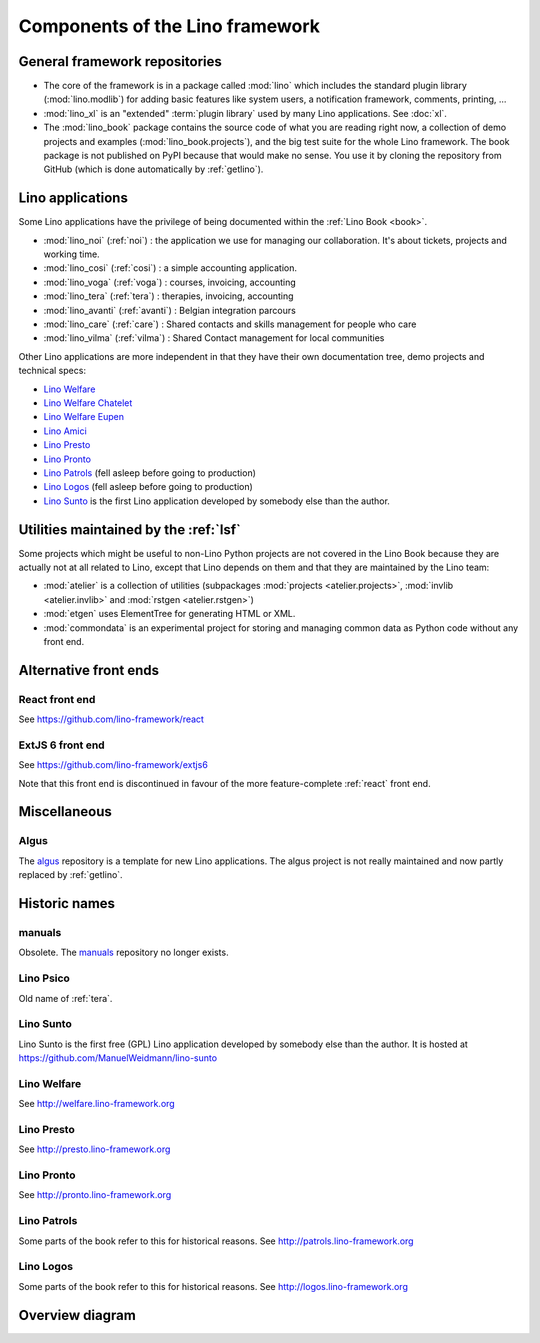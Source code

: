 .. _dev.overview:

================================
Components of the Lino framework
================================


General framework repositories
==============================

- The core of the framework is in a package called :mod:`lino` which
  includes the standard plugin library (:mod:`lino.modlib`) for adding
  basic features like system users, a notification framework,
  comments, printing, ...

- :mod:`lino_xl` is an "extended" :term:`plugin library` used by many Lino
  applications.  See :doc:`xl`.

- The :mod:`lino_book` package contains the source code of what you
  are reading right now, a collection of demo projects and examples
  (:mod:`lino_book.projects`), and the big test suite for the whole
  Lino framework.  The book package is not published on PyPI because
  that would make no sense.  You use it by cloning the repository from
  GitHub (which is done automatically by :ref:`getlino`).


Lino applications
=================

Some Lino applications have the privilege of being documented within the
:ref:`Lino Book <book>`.

- :mod:`lino_noi` (:ref:`noi`) : the application we use for
  managing our collaboration.  It's about tickets, projects and working time.
- :mod:`lino_cosi` (:ref:`cosi`) : a simple accounting application.
- :mod:`lino_voga` (:ref:`voga`) : courses, invoicing, accounting
- :mod:`lino_tera` (:ref:`tera`) : therapies, invoicing, accounting
- :mod:`lino_avanti` (:ref:`avanti`) : Belgian integration parcours
- :mod:`lino_care` (:ref:`care`) : Shared contacts and skills management for people who care
- :mod:`lino_vilma` (:ref:`vilma`) : Shared Contact management for local communities

Other Lino applications are more independent in that they have their own
documentation tree, demo projects and technical specs:

- `Lino Welfare <http://welfare.lino-framework.org>`_
- `Lino Welfare Chatelet <http://welcht.lino-framework.org>`_
- `Lino Welfare Eupen <http://weleup.lino-framework.org>`_
- `Lino Amici <http://amici.lino-framework.org>`_
- `Lino Presto <http://presto.lino-framework.org>`_
- `Lino Pronto <http://pronto.lino-framework.org>`_
- `Lino Patrols <http://patrols.lino-framework.org/>`_ (fell asleep before going to production)
- `Lino Logos <http://logos.lino-framework.org/>`_ (fell asleep before going to production)

- `Lino Sunto <https://github.com/ManuelWeidmann/lino-sunto>`_ is the first Lino
  application developed by somebody else than the author.


Utilities maintained by the :ref:`lsf`
======================================

Some projects which might be useful to non-Lino Python projects are
not covered in the Lino Book because they are actually not at all
related to Lino, except that Lino depends on them and that they are
maintained by the Lino team:

- :mod:`atelier` is a collection of utilities (subpackages
  :mod:`projects <atelier.projects>`, :mod:`invlib <atelier.invlib>` and
  :mod:`rstgen <atelier.rstgen>`)

- :mod:`etgen` uses ElementTree for generating HTML or XML.

- :mod:`commondata` is an experimental project for storing and
  managing common data as Python code without any front end.


Alternative front ends
======================

.. _react:

React front end
---------------

See https://github.com/lino-framework/react

.. _extjs6:

ExtJS 6 front end
-----------------

See https://github.com/lino-framework/extjs6

Note that this front end is discontinued in favour of the more feature-complete
:ref:`react` front end.


Miscellaneous
=============

.. _algus:

Algus
-----

The `algus <https://github.com/lino-framework/algus>`__ repository is a template
for new Lino applications.  The algus project is not really maintained and now
partly replaced by :ref:`getlino`.


Historic names
==============

.. _manuals:

manuals
-------

Obsolete. The `manuals <https://github.com/lino-framework/manuals>`__
repository no longer exists.


.. _psico:

Lino Psico
----------

Old name of :ref:`tera`.

.. _sunto:

Lino Sunto
----------

Lino Sunto is the first free (GPL) Lino application developed by
somebody else than the author. It is hosted at
https://github.com/ManuelWeidmann/lino-sunto


.. _welfare:

Lino Welfare
------------

See http://welfare.lino-framework.org

.. _presto:

Lino Presto
------------

See http://presto.lino-framework.org

.. _pronto:

Lino Pronto
------------

See http://pronto.lino-framework.org

.. _patrols:

Lino Patrols
------------

Some parts of the book refer to this for historical reasons.
See http://patrols.lino-framework.org

.. _logos:

Lino Logos
----------

Some parts of the book refer to this for historical reasons.
See http://logos.lino-framework.org


Overview diagram
================

.. graphviz::

   digraph foo {

    /**
    {
       node [shape=plaintext, fontsize=16];
       documentation ->
       "independent applications" ->
       applications -> framework -> utilities;
    }

    { rank = same;
        applications;
        lino_noi;
        lino_cosi;
        lino_tera;
        lino_avanti;
    }

    { rank = same;
        utilities;
        atelier;
        commondata;
    }

    { rank = same;
        documentation;
        lino_book;
    }

    { rank = same;
        "independent applications";
        lino_voga;
        lino_weleup;
        lino_welcht;
    }
    **/

    /**

    { rank = same;
        framework;
        lino;
        lino_xl;
    }

    **/

    { rank = same;
        # applications;
        noi;
        cosi;
        tera;
        avanti;
        voga;
        weleup;
        welcht;
        amici;
    }

    lino -> atelier;
    xl -> lino;
    noi -> xl;
    cosi -> xl;
    tera -> xl;
    avanti -> xl;
    voga -> xl;
    amici -> xl;
    weleup -> welfare;
    welcht -> welfare;

    book -> noi;
    book -> cosi;
    book -> voga;
    book -> tera;
    book -> avanti;
    # book -> weleup;
    # book -> welcht;

    welfare -> xl;

   }
